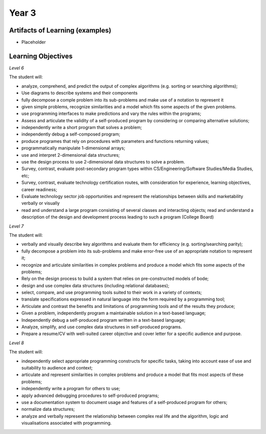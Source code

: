 Year 3
======

Artifacts of Learning (examples)
--------------------------------

* Placeholder

Learning Objectives
-------------------

*Level 6*

The student will:

* analyze, comprehend, and predict the output of complex algorithms (e.g. sorting or searching algorithms);
* Use diagrams to describe systems and their components
* fully decompose a comple problem into its sub-problems and make use of a notation to represent it
* given simple problems, recognize similarities and a model which fits some aspects of the given problems.
* use programming interfaces to make predictions and vary the rules within the programs;
* Assess and articulate the validity of a self-produced program by considering or comparing alternative solutions;
* independently write a short program that solves a problem;
* independently debug a self-composed program;
* produce programes that rely on procedures with parameters and functions returning values;
* programmatically manipulate 1-dimensional arrays;
* use and interpret 2-dimensional data structures;
* use the design process to use 2-dimensional data structures to solve a problem.
* Survey, contrast, evaluate post-secondary program types within CS/Engineering/Software Studies/Media Studies, etc;
* Survey, contrast, evaluate technology certification routes, with consideration for experience, learning objectives, career readiness;
* Evaluate technology sector job opportunities and represent the relationships between skills and marketability verbally or visually
* read and understand a large program consisting of several classes and interacting objects; read and understand a description of the design and development process leading to such a program (College Board)

*Level 7*

The student will:

* verbally and visually describe key algorithms and evaluate them for efficiency (e.g. sorting/searching parity);
* fully decompose a problem into its sub-problems and make error-free use of an appropriate notation to represent it;
* recognize and articulate similarities in complex problems and produce a model which fits some aspects of the problems;
* Rely on the design process to build a system that relies on pre-constructed models of bode;
* design and use complex data structures (including relational databases);
* select, compare, and use programming tools suited to their work in a variety of contexts;
* translate specifications expressed in natural language into the form required by a programming tool;
* Articulate and contrast the benefits and limitations of programming tools and of the results they produce;
* Given a problem, independently program a maintainable solution in a text-based language;
* Independently debug a self-produced program written in a text-based language;
* Analyze, simplify, and use complex data structures in self-produced programs.
* Prepare a resume/CV with well-suited career objective and cover letter for a specific audience and purpose.

*Level 8*

The student will:

* independently select appropriate programming constructs for specific tasks, taking into account ease of use and suitability to audience and context;
* articulate and represent similarities in complex problems and produce a model that fits most aspects of these problems;
* independently write a program for others to use;
* apply advanced debugging procedures to self-produced programs;
* use a documentation system to document usage and features of a self-produced program for others;
* normalize data structures;
* analyze and verbally represent the relationship between complex real life and the algorithm, logic and visualisations associated with programming.


